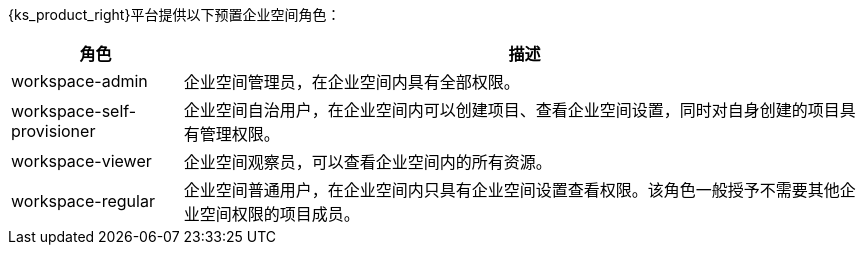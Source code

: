 // :ks_include_id: a438eaa55c9043cbb3d66ebadd42472e
{ks_product_right}平台提供以下预置企业空间角色：

[%header,cols="1a,4a"]
|===
|角色 |描述

|workspace-admin
|企业空间管理员，在企业空间内具有全部权限。

|workspace-self-provisioner
|企业空间自治用户，在企业空间内可以创建项目、查看企业空间设置，同时对自身创建的项目具有管理权限。

|workspace-viewer
|企业空间观察员，可以查看企业空间内的所有资源。

|workspace-regular
|企业空间普通用户，在企业空间内只具有企业空间设置查看权限。该角色一般授予不需要其他企业空间权限的项目成员。
|===